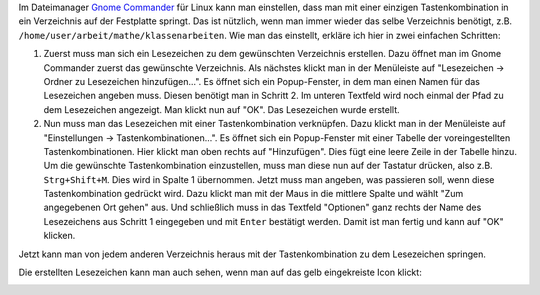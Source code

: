.. title: Gnome Commander Lesezeichen per Tastenkombination öffnen
.. slug: gnome-commander-per-tastenkombination-in-ein-verzeichnis-springen
.. date: 2021-03-28 21:47:14 UTC+02:00
.. tags: 
.. category: 
.. link: 
.. description: 
.. type: text

Im Dateimanager `Gnome Commander <https://gcmd.github.io/>`_ für Linux
kann man einstellen, dass man mit einer einzigen Tastenkombination in
ein Verzeichnis auf der Festplatte springt. Das ist nützlich, wenn man
immer wieder das selbe Verzeichnis benötigt, z.B.
``/home/user/arbeit/mathe/klassenarbeiten``. Wie man das einstellt,
erkläre ich hier in zwei einfachen Schritten:

.. TEASER_END

1. Zuerst muss man sich ein Lesezeichen zu dem gewünschten Verzeichnis
   erstellen. Dazu öffnet man im Gnome Commander zuerst das gewünschte
   Verzeichnis. Als nächstes klickt man in der Menüleiste auf
   "Lesezeichen -> Ordner zu Lesezeichen hinzufügen...". Es öffnet sich
   ein Popup-Fenster, in dem man einen Namen für das Lesezeichen angeben
   muss. Diesen benötigt man in Schritt 2. Im unteren Textfeld wird noch
   einmal der Pfad zu dem Lesezeichen angezeigt. Man klickt nun auf
   "OK". Das Lesezeichen wurde erstellt.

2. Nun muss man das Lesezeichen mit einer Tastenkombination verknüpfen.
   Dazu klickt man in der Menüleiste auf "Einstellungen ->
   Tastenkombinationen...". Es öffnet sich ein Popup-Fenster mit einer
   Tabelle der voreingestellten Tastenkombinationen. Hier klickt man
   oben rechts auf "Hinzufügen". Dies fügt eine leere Zeile in der
   Tabelle hinzu. Um die gewünschte Tastenkombination einzustellen, muss
   man diese nun auf der Tastatur drücken, also z.B. ``Strg+Shift+M``.
   Dies wird in Spalte 1 übernommen. Jetzt muss man angeben, was
   passieren soll, wenn diese Tastenkombination gedrückt wird. Dazu
   klickt man mit der Maus in die mittlere Spalte und wählt "Zum
   angegebenen Ort gehen" aus. Und schließlich muss in das Textfeld
   "Optionen" ganz rechts der Name des Lesezeichens aus Schritt 1
   eingegeben und mit ``Enter`` bestätigt werden. Damit ist man fertig
   und kann auf "OK" klicken.

Jetzt kann man von jedem anderen Verzeichnis heraus mit der
Tastenkombination zu dem Lesezeichen springen.

Die erstellten Lesezeichen kann man auch sehen, wenn man auf das gelb
eingekreiste Icon klickt:

.. Image:: /images/2021-03-28-Gcmd-Lesezeichen.png
    :alt: Bildschirmfoto des Programms Gnome Commander
